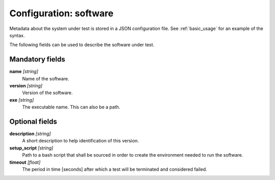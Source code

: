 .. _config_sw:

Configuration: software
-----------------------

Metadata about the system under test is stored in a JSON configuration file. See :ref:`basic_usage` for an example of the syntax.

The following fields can be used to describe the software under test.



Mandatory fields
~~~~~~~~~~~~~~~~

**name** *[string]*
    Name of the software.
**version** *[string]*
    Version of the software.
**exe** *[string]*
    The executable name. This can also be a path.



Optional fields
~~~~~~~~~~~~~~~

**description** *[string]*
    A short description to help identification of this version.
**setup_script** *[string]*
    Path to a bash script that shall be sourced in order to create the environment needed to run the software.
**timeout** *[float]*
    The period in time [seconds] after which a test will be terminated and considered failed.

